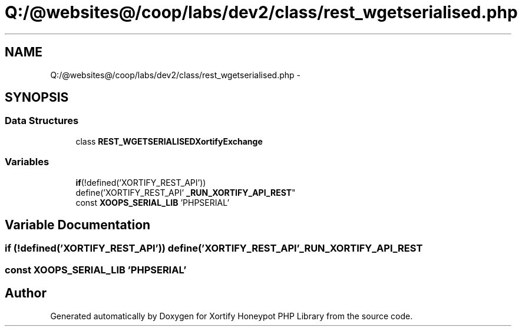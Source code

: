 .TH "Q:/@websites@/coop/labs/dev2/class/rest_wgetserialised.php" 3 "Wed Jul 17 2013" "Version 4.11" "Xortify Honeypot PHP Library" \" -*- nroff -*-
.ad l
.nh
.SH NAME
Q:/@websites@/coop/labs/dev2/class/rest_wgetserialised.php \- 
.SH SYNOPSIS
.br
.PP
.SS "Data Structures"

.in +1c
.ti -1c
.RI "class \fBREST_WGETSERIALISEDXortifyExchange\fP"
.br
.in -1c
.SS "Variables"

.in +1c
.ti -1c
.RI "\fBif\fP(!defined('XORTIFY_REST_API')) 
.br
define('XORTIFY_REST_API' \fB_RUN_XORTIFY_API_REST\fP"
.br
.ti -1c
.RI "const \fBXOOPS_SERIAL_LIB\fP 'PHPSERIAL'"
.br
.in -1c
.SH "Variable Documentation"
.PP 
.SS "\fBif\fP (!defined('XORTIFY_REST_API')) define('XORTIFY_REST_API' _RUN_XORTIFY_API_REST"

.SS "const XOOPS_SERIAL_LIB 'PHPSERIAL'"

.SH "Author"
.PP 
Generated automatically by Doxygen for Xortify Honeypot PHP Library from the source code\&.
